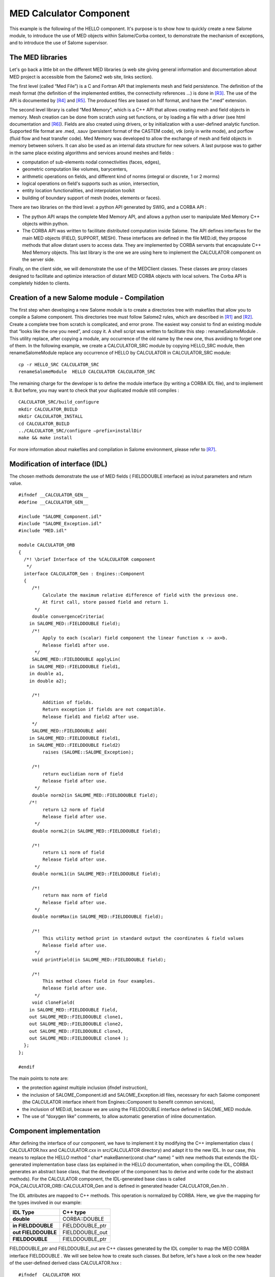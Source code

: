 
.. _calculator:

MED Calculator Component
=========================
This example is the following of the HELLO component. It's purpose is to show how to quickly create a new Salome module, to introduce the use of MED objects within  Salome/Corba context, to demonstrate the mechanism of exceptions, and to introduce the use of  Salome supervisor.

The MED libraries
-----------------

Let's go back a little bit on the different MED libraries (a web site giving general information and documentation about MED project is accessible from the Salome2 web site, links section).

The first level (called “Med File”) is a C and Fortran API that implements mesh and field persistence. The definition of the mesh format (the definition of the implemented entities, the connectivity references ...) is done in [R3]_. The use of the API is documented by [R4]_ and [R5]_. The produced files are based on hdf format, and have the “.med” extension.

The second level library is called “Med Memory”, which is a  C++ API that allows  creating mesh and field objects in memory. Mesh creation can be done from scratch using set functions, or by loading a file with a driver (see html documentation and [R6]_). Fields are also created using drivers, or by initialization with a user-defined analytic function.  Supported  file format are .med, .sauv (persistent format of the CASTEM code), vtk (only in write mode), and porflow (fluid flow and heat transfer code). Med Memory was developed to allow  the exchange of  mesh and field objects in memory between solvers. It can also be used as an internal data structure for new solvers. A last purpose was to gather in the same place existing algorithms and services around meshes and fields :

* computation of sub-elements nodal connectivities (faces, edges),



* geometric computation like volumes, barycenters,



* arithmetic operations on fields, and different kind of norms (integral or discrete, 1 or 2 morms)



* logical operations on field's supports such as union, intersection,



* entity location functionalities, and interpolation toolkit



* building of boundary support of mesh (nodes, elements or faces).



There are two libraries on the third level: a python API generated by SWIG, and a CORBA API :

* The python API wraps the complete Med Memory API, and allows a python user to manipulate Med Memory C++ objects within python.



* The CORBA API was written to facilitate distributed computation inside Salome. The API defines interfaces for the main MED objects (FIELD, SUPPORT, MESH). These interfaces are defined in the file MED.idl, they propose methods that allow distant users to access data. They are implemented by CORBA servants that encapsulate C++ Med Memory objects.  This last library is the one we are using here to implement the CALCULATOR component on the server side.



Finally, on the client side, we will demonstrate the use of the MEDClient classes. These classes are proxy classes designed to facilitate and optimize interaction of distant MED CORBA objects with local solvers. The Corba API is completely hidden to clients.

Creation of a new Salome module - Compilation
---------------------------------------------

The first step when developing a new Salome module is to create a directories tree with makefiles that allow you to compile a Salome component. This directories tree must follow Salome2 rules, which are described in [R1]_ and [R2]_. Create a complete tree from scratch is complicated, and error prone. The easiest way consist to find an existing module that “looks like the one you need”, and copy it. A shell script was written to facilitate this step :  renameSalomeModule . This utility replace, after copying a module, any occurrence of the old name by the new one, thus avoiding to forget one of them. In the following example, we create a  CALCULATOR_SRC   module by copying  HELLO_SRC  module, then  renameSalomeModule  replace any occurrence of HELLO by  CALCULATOR  in  CALCULATOR_SRC  module:



::

    cp -r HELLO_SRC CALCULATOR_SRC
    renameSalomeModule  HELLO CALCULATOR CALCULATOR_SRC




The remaining charge for the developer is to define the module interface (by writing a CORBA IDL file), and to implement it. But before, you may want to check that your  duplicated module still compiles :



::

    CALCULATOR_SRC/build_configure
    mkdir CALCULATOR_BUILD
    mkdir CALCULATOR_INSTALL
    cd CALCULATOR_BUILD
    ../CALCULATOR_SRC/configure –prefix=installDir
    make && make install




For more information about makefiles and compilation in Salome environment, please refer to [R7]_.

Modification of interface (IDL)
-------------------------------

The chosen methods demonstrate the use of MED fields ( FIELDDOUBLE  interface) as in/out parameters and return value.



::

    #ifndef __CALCULATOR_GEN__
    #define __CALCULATOR_GEN__
    
    #include "SALOME_Component.idl"
    #include "SALOME_Exception.idl"
    #include "MED.idl"
    
    module CALCULATOR_ORB
    {
      /*! \brief Interface of the %CALCULATOR component
       */
      interface CALCULATOR_Gen : Engines::Component
      {
         /*!
             Calculate the maximum relative difference of field with the previous one.
             At first call, store passed field and return 1.
          */
         double convergenceCriteria(
        in SALOME_MED::FIELDDOUBLE field);
         /*!
             Apply to each (scalar) field component the linear function x -> ax+b.
             Release field1 after use.
          */
         SALOME_MED::FIELDDOUBLE applyLin(
        in SALOME_MED::FIELDDOUBLE field1, 
        in double a1, 
        in double a2);
    
         /*!
             Addition of fields.
             Return exception if fields are not compatible.
             Release field1 and field2 after use.
         */
         SALOME_MED::FIELDDOUBLE add(
        in SALOME_MED::FIELDDOUBLE field1, 
        in SALOME_MED::FIELDDOUBLE field2)
             raises (SALOME::SALOME_Exception);
    
         /*!
             return euclidian norm of field
             Release field after use.
          */
         double norm2(in SALOME_MED::FIELDDOUBLE field);
        /*!
             return L2 norm of field
             Release field after use.
          */
         double normL2(in SALOME_MED::FIELDDOUBLE field);
    
         /*!
             return L1 norm of field
             Release field after use.
          */
         double normL1(in SALOME_MED::FIELDDOUBLE field);
    
         /*!
             return max norm of field
             Release field after use.
          */
         double normMax(in SALOME_MED::FIELDDOUBLE field);
    
         /*!
             This utility method print in standard output the coordinates & field values
             Release field after use.
          */
         void printField(in SALOME_MED::FIELDDOUBLE field);
    
         /*!
             This method clones field in four examples.
             Release field after use.
          */
         void cloneField(
        in SALOME_MED::FIELDDOUBLE field, 
        out SALOME_MED::FIELDDOUBLE clone1,
        out SALOME_MED::FIELDDOUBLE clone2, 
        out SALOME_MED::FIELDDOUBLE clone3,
        out SALOME_MED::FIELDDOUBLE clone4 );
      };
    };
    
    #endif




The main points to note are:

* the protection against multiple inclusion (ifndef instruction),



* the inclusion of   SALOME_Component.idl   and   SALOME_Exception.idl  files, necessary for each Salome component (the CALCULATOR interface inherit from  Engines::Component  to benefit common services),



* the inclusion of MED.idl, because we are using the  FIELDDOUBLE  interface defined in  SALOME_MED  module.



* The use of “doxygen like” comments, to allow automatic generation of inline documentation.






Component implementation
------------------------

After defining the interface of our component, we have to implement it by modifying the C++ implementation class ( CALCULATOR.hxx  and  CALCULATOR.cxx  in  src/CALCULATOR  directory) and adapt it to the new IDL. In our case, this means to replace the HELLO method “ char* makeBanner(const char* name) ” with new methods that extends the IDL-generated implementation base class (as explained in the HELLO documentation, when compiling the IDL, CORBA generates an abstract base class, that the developer of the component has to derive and write code for the abstract methods). For the CALCULATOR component, the   IDL-generated  base class is called  POA_CALCULATOR_ORB::CALCULATOR_Gen  and is defined in generated header  CALCULATOR_Gen.hh .

The IDL attributes are mapped to C++ methods. This operation is normalized by CORBA. Here, we give the mapping for the types involved in our example:

====================== ================= 
 **IDL Type**          **C++ type**    
====================== ================= 
 **double**            CORBA::DOUBLE   
 **in FIELDDOUBLE**    FIELDDOUBLE_ptr 
 **out  FIELDDOUBLE**  FIELDDOUBLE_out 
 **FIELDDOUBLE**       FIELDDOUBLE_ptr 
====================== ================= 


FIELDDOUBLE_ptr  and  FIELDDOUBLE_out  are C++ classes generated by the IDL compiler to map the MED CORBA interface   FIELDDOUBLE . We will see below how to create such classes. But before, let's have a look on the new header of the user-defined derived class   CALCULATOR.hxx  :



::

    #ifndef _CALCULATOR_HXX_
    #define _CALCULATOR_HXX_
    
    #include <SALOMEconfig.h>
    #include CORBA_SERVER_HEADER(CALCULATOR_Gen)
    #include CORBA_CLIENT_HEADER(MED)
    #include "SALOME_Component_i.hxx"
    
    class CALCULATOR:
      public POA_CALCULATOR_ORB::CALCULATOR_Gen,
      public Engines_Component_i
    {
    
    public:
        CALCULATOR(CORBA::ORB_ptr orb,
                PortableServer::POA_ptr poa,
                PortableServer::ObjectId * contId,
                const char *instanceName,
                const char *interfaceName);
        virtual ~CALCULATOR();
    
        CORBA::Double convergenceCriteria(
        SALOME_MED::FIELDDOUBLE_ptr field);
        CORBA::Double normMax(
        SALOME_MED::FIELDDOUBLE_ptr field1);
        CORBA::Double normL2(
        SALOME_MED::FIELDDOUBLE_ptr field1);
        CORBA::Double norm2(SALOME_MED::FIELDDOUBLE_ptr field1);
        CORBA::Double normL1(
        SALOME_MED::FIELDDOUBLE_ptr field1);
        SALOME_MED::FIELDDOUBLE_ptr applyLin(
        SALOME_MED::FIELDDOUBLE_ptr field1,
        CORBA::Double a,CORBA::Double b);
        SALOME_MED::FIELDDOUBLE_ptr add(
        SALOME_MED::FIELDDOUBLE_ptr field1,
        SALOME_MED::FIELDDOUBLE_ptr field2)
            throw ( SALOME::SALOME_Exception );
        void printField(SALOME_MED::FIELDDOUBLE_ptr field);
        void cloneField(
        SALOME_MED::FIELDDOUBLE_ptr field,
        SALOME_MED::FIELDDOUBLE_out clone1,
        SALOME_MED::FIELDDOUBLE_out clone2,
        SALOME_MED::FIELDDOUBLE_out clone3,
        SALOME_MED::FIELDDOUBLE_out clone4);
    };
    
    
    extern "C"
        PortableServer::ObjectId * CALCULATOREngine_factory(
                CORBA::ORB_ptr orb,
                PortableServer::POA_ptr poa,
                PortableServer::ObjectId * contId,
                const char *instanceName,
                const char *interfaceName);
    
    
    #endif




The main points to note are:

* the inclusion of  CORBA_SERVER_HEADER(CALCULATOR_Gen)  : this macro includes the header of the base class generated by CORBA



* the inclusion of  CORBA_CLIENT_HEADER(MED)  : this macro includes the header we needs to use CORBA MED interfaces (here, to use  FIELDDOUBLE  interface).




The implementation of the methods is very simple, thanks to the use of MEDClient library, which create an automatic link between CORBA and C++ objects. As a first example, let's consider the implementation of the  norm2  method. For being more concise, we do not explicit here the namespace  SALOME_MED::  .



::

    CORBA::Double CALCULATOR::norm2(FIELDDOUBLE_ptr field1)
    {
        beginService( "CALCULATOR::norm2");
        BEGIN_OF("CALCULATOR::Norm2(FIELDDOUBLE_ptr field1)");
    
        // Create a local field from corba field
        // apply method normMax on it. When exiting the function 
        // f1 is deleted, and with it the remote corba field.
        FIELDClient<double> f1(field1);
        CORBA::Double norme = f1.norm2();
        END_OF("CALCULATOR::Norm2(FIELDDOUBLE_ptr field1)");
        endService( "CALCULATOR::norm2");
        return norme;
    }




The  norm2  method receives as an input parameter a reference to a distant MED CORBA field (named  field1 ). It plays the role of the client toward the distant field  field1 . As a client, we could directly call the methods of the  FIELDDOUBLE  CORBA API, for example call the  getValue()  method to retrieve the field values as an array. Doing this has some drawbacks. The transfer is not optimized because values are duplicated on server side. On the client side, we retrieve an array, but if we want to use existing solver or a function that takes an MedMemory C++ field, we need to rebuild a C++ field from the array, which is fastidious. That's why we are using here FIELDClient class :  FIELDClient<double>.  This is a proxy C++ template class (also available for int type), that inherit the interface of the MedMemory C++  FIELD<double>  class. Therefore, it can be used anywhere in place where a  FIELD<double>  is expected. The characteristics of this class are :

* it holds the CORBA reference of the distant field – and release it when object get out of scope (done in the class destructor),



* on creation, only the general information are retrieved from distant field (like size, number of component), not the complete array,



* complete array is transfered only  on demand ,



* the transfer is optimized : duplication is avoided on server side, and transfer protocol may be switched at compile time (for example to MPI on a parallel machine), without any modification of client code,



* the memory is automatically managed : when deleted, the FIELDClient release the  CORBA reference it holds.



* and   as already said, it can be used anywhere in state of a FIELD<double>, thus facilitating re-use of existing C++ API.



In our example, we simply create a  FIELDClient , and then call on it the norm2 method of the MedMemory C++ API :

::

        FIELDClient<double> f1(field1);
        CORBA::Double norme = f1.norm2();


A client class was also created for MESH, called  MESHClient , with the same  characteristics. For meshes, all the arrays (connectivities, coordinates) are transferred on demand, which is generally more interesting than for fields (where we usually need to retrieve values soon or later).

BEGIN_OF  et  END_OF  macros are used to send traces to standard output when working on debug mode.   BeginService  and  endService  macros are used to send signals to the Supervisor to let him know the state of computation.

As a second example, let consider the applyLin method, which plays both the role of client and server:



::

    FIELDDOUBLE_ptr CALCULATOR::applyLin(
        FIELDDOUBLE_ptr field1,
        CORBA::Double a,CORBA::Double b)
    {
        beginService( "CALCULATOR::applyLin");
        BEGIN_OF("CALCULATOR::applyLin");
        // create a local field on the heap, 
        // because it has to remain after exiting the function
        FIELD<double> * f1 = new FIELDClient<double>(field1);
        f1->applyLin(a,b);
        
        // create servant from f1, give it the property of c++ 
        // field (parameter true).  This imply that when the 
        // client will release it's field, it will delete
        // NewField,and f1.
        FIELDDOUBLE_i * NewField = new FIELDDOUBLE_i(f1,true) ;
        // activate object
        FIELDDOUBLE_ptr myFieldIOR = NewField->_this() ;
    
        END_OF("CALCULATOR::applyLin");
        endService( "CALCULATOR::applyLin");
        return myFieldIOR;




The method is client for the parameter field  field1 , and server for the returned field  NewField . The client part (treatment of  field1 ) is similar to the first example : we create with  field1  a FIELDClient  f1  and apply on it  C++ method applyLin. The difference is that creation is done on the heap, not on the stack (we will explain why later) :

::

    FIELDDOUBLE_i * NewField = new FIELDDOUBLE_i(f1,true) ;
    f1->applyLin(a,b);


For the server part, we create a CORBA field (class  FIELDDOUBLE_i ), activate it and return a reference on it :

::

    FIELDDOUBLE_i * NewField = new FIELDDOUBLE_i(f1,true) ;
    FIELDDOUBLE_ptr myFieldIOR = NewField->_this() ;
    return myFieldIOR;


The parameters passed to the   FIELDDOUBLE_i  constructor are the C++ field f1 that is wrapped and used to give the services declared in IDL, and a boolean that indicates if ownership of wrapped field is transferred or not. If ownership is transferred, this means that when the CORBA field will be released by a client (for example by a  FIELDClient  created with a reference on it), it will delete the C++ field it holds. For example, the following code a hypothetic client could write would cause deletion of C++ field  f1  :



::

    FIELDDOUBLE_ptr distant_f = CALCULATOR::applyLin(f,a,b);
    FIELD<double>* local_f = new FIELDClient<double>(distant_f);
    //  .. Use  local_f 
    delete  local_f; // causes release of distant_f and deletion
                     // of the C++ field it holds  




This is why  f1  is created on the heap and is not deleted : we want it to survive the end of the method! It will be deleted when client will release it reference.









.. [R1] Guide pour le développement d'un module Salome 2 en Python (C. Caremoli) (voir :ref:`pysalome`).

.. [R2] Guide pour le développement d'un module Salome 2 en C++ (N. Crouzet) (voir :ref:`cppsalome`).

.. [R3]  Définition du modèle d'échange de données MED V2.2 (V. Lefebvre, E. Fayolle).

.. [R4]  Guide de référence de la bibliothèque MED V2.2 (V. Lefebvre, E. Fayolle).

.. [R5]  Guide d'utilisation de la bibliothèque MED V2.2 (V. Lefebvre, E. Fayolle).

.. [R6]  User's guide of Med Memory (P. Goldbronn, E. Fayolle, N. Bouhamou).

.. [R7]  Using the Salome configuration and building system environment (P. Goldbronn, M.Tajchman)





